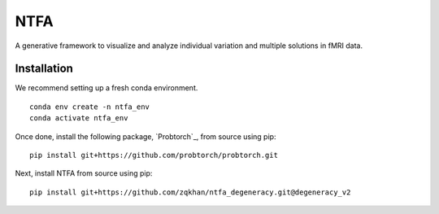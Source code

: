 NTFA
====

A generative framework to visualize and analyze individual variation and multiple solutions in fMRI data.

Installation
------------
We recommend setting up a fresh conda environment.
::
  
  conda env create -n ntfa_env
  conda activate ntfa_env

Once done, install the following package, `Probtorch`_, from source using pip:
::
  
  pip install git+https://github.com/probtorch/probtorch.git

Next, install NTFA from source using pip:
::
  
  pip install git+https://github.com/zqkhan/ntfa_degeneracy.git@degeneracy_v2